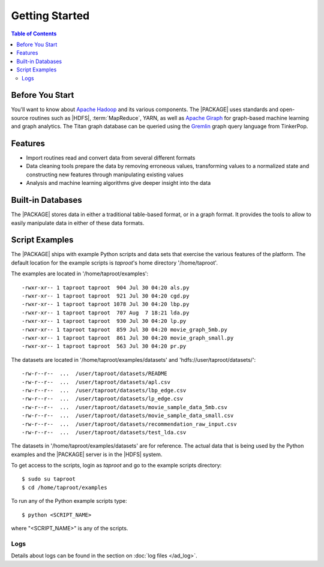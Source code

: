 ===============
Getting Started
===============

.. contents:: Table of Contents
    :local:
    :backlinks: none

----------------
Before You Start
----------------

You'll want to know about `Apache Hadoop <http://hadoop.apache.org/>`__ and its
various components.
The |PACKAGE| uses standards and open-source routines such as |HDFS|,
:term:`MapReduce`, YARN, as well as
`Apache Giraph <http://giraph.apache.org/>`__ for graph-based machine learning
and graph analytics.
The Titan graph database can be queried using the
`Gremlin <https://github.com/tinkerpop/gremlin/wiki>`__ graph query
language from TinkerPop.

--------
Features
--------

*   Import routines read and convert data from several different formats
*   Data cleaning tools prepare the data by removing erroneous values,
    transforming values to a normalized state and constructing
    new features through manipulating existing values
*   Analysis and machine learning algorithms give deeper insight into the data

------------------
Built-in Databases
------------------

The |PACKAGE| stores data in either a traditional table-based format,
or in a graph format.
It provides the tools to allow to easily manipulate data in either of these
data formats.

---------------
Script Examples
---------------

The |PACKAGE| ships with example Python scripts and data sets that exercise the
various features of the platform.
The default location for the example scripts is *taproot*'s home directory
'/home/taproot'.

The examples are located in '/home/taproot/examples'::

    -rwxr-xr-- 1 taproot taproot  904 Jul 30 04:20 als.py
    -rwxr-xr-- 1 taproot taproot  921 Jul 30 04:20 cgd.py
    -rwxr-xr-- 1 taproot taproot 1078 Jul 30 04:20 lbp.py
    -rwxr-xr-- 1 taproot taproot  707 Aug  7 18:21 lda.py
    -rwxr-xr-- 1 taproot taproot  930 Jul 30 04:20 lp.py
    -rwxr-xr-- 1 taproot taproot  859 Jul 30 04:20 movie_graph_5mb.py
    -rwxr-xr-- 1 taproot taproot  861 Jul 30 04:20 movie_graph_small.py
    -rwxr-xr-- 1 taproot taproot  563 Jul 30 04:20 pr.py

The datasets are located in '/home/taproot/examples/datasets' and
'hdfs://user/taproot/datasets/'::

    -rw-r--r--  ...  /user/taproot/datasets/README
    -rw-r--r--  ...  /user/taproot/datasets/apl.csv
    -rw-r--r--  ...  /user/taproot/datasets/lbp_edge.csv
    -rw-r--r--  ...  /user/taproot/datasets/lp_edge.csv
    -rw-r--r--  ...  /user/taproot/datasets/movie_sample_data_5mb.csv
    -rw-r--r--  ...  /user/taproot/datasets/movie_sample_data_small.csv
    -rw-r--r--  ...  /user/taproot/datasets/recommendation_raw_input.csv
    -rw-r--r--  ...  /user/taproot/datasets/test_lda.csv

The datasets in '/home/taproot/examples/datasets' are for reference.
The actual data that is being used by the Python examples and the |PACKAGE| server
is in the |HDFS| system.

To get access to the scripts, login as *taproot* and go to the example scripts
directory::

    $ sudo su taproot
    $ cd /home/taproot/examples

To run any of the Python example scripts type::

    $ python <SCRIPT_NAME>

where "<SCRIPT_NAME>" is any of the scripts.

Logs
====

Details about logs can be found in the section on :doc:`log files </ad_log>`.
